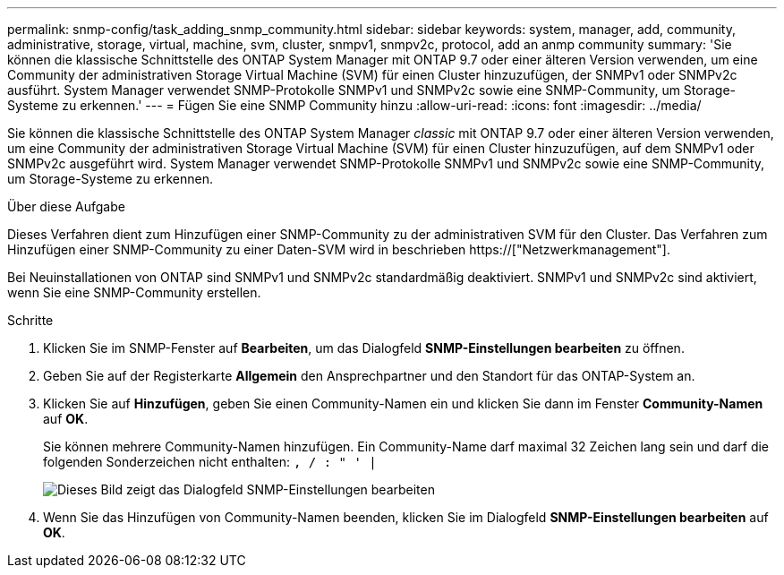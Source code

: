 ---
permalink: snmp-config/task_adding_snmp_community.html 
sidebar: sidebar 
keywords: system, manager, add, community, administrative, storage, virtual, machine, svm, cluster, snmpv1, snmpv2c, protocol, add an anmp community 
summary: 'Sie können die klassische Schnittstelle des ONTAP System Manager mit ONTAP 9.7 oder einer älteren Version verwenden, um eine Community der administrativen Storage Virtual Machine (SVM) für einen Cluster hinzuzufügen, der SNMPv1 oder SNMPv2c ausführt. System Manager verwendet SNMP-Protokolle SNMPv1 und SNMPv2c sowie eine SNMP-Community, um Storage-Systeme zu erkennen.' 
---
= Fügen Sie eine SNMP Community hinzu
:allow-uri-read: 
:icons: font
:imagesdir: ../media/


[role="lead"]
Sie können die klassische Schnittstelle des ONTAP System Manager _classic_ mit ONTAP 9.7 oder einer älteren Version verwenden, um eine Community der administrativen Storage Virtual Machine (SVM) für einen Cluster hinzuzufügen, auf dem SNMPv1 oder SNMPv2c ausgeführt wird. System Manager verwendet SNMP-Protokolle SNMPv1 und SNMPv2c sowie eine SNMP-Community, um Storage-Systeme zu erkennen.

.Über diese Aufgabe
Dieses Verfahren dient zum Hinzufügen einer SNMP-Community zu der administrativen SVM für den Cluster. Das Verfahren zum Hinzufügen einer SNMP-Community zu einer Daten-SVM wird in beschrieben https://["Netzwerkmanagement"].

Bei Neuinstallationen von ONTAP sind SNMPv1 und SNMPv2c standardmäßig deaktiviert. SNMPv1 und SNMPv2c sind aktiviert, wenn Sie eine SNMP-Community erstellen.

.Schritte
. Klicken Sie im SNMP-Fenster auf *Bearbeiten*, um das Dialogfeld *SNMP-Einstellungen bearbeiten* zu öffnen.
. Geben Sie auf der Registerkarte *Allgemein* den Ansprechpartner und den Standort für das ONTAP-System an.
. Klicken Sie auf *Hinzufügen*, geben Sie einen Community-Namen ein und klicken Sie dann im Fenster *Community-Namen* auf *OK*.
+
Sie können mehrere Community-Namen hinzufügen. Ein Community-Name darf maximal 32 Zeichen lang sein und darf die folgenden Sonderzeichen nicht enthalten: `, / : " ' |`

+
image::../media/snmp_cfg_comm_step3.gif[Dieses Bild zeigt das Dialogfeld SNMP-Einstellungen bearbeiten,General tab,in which the example community name "comty1" is entered.]

. Wenn Sie das Hinzufügen von Community-Namen beenden, klicken Sie im Dialogfeld *SNMP-Einstellungen bearbeiten* auf *OK*.

